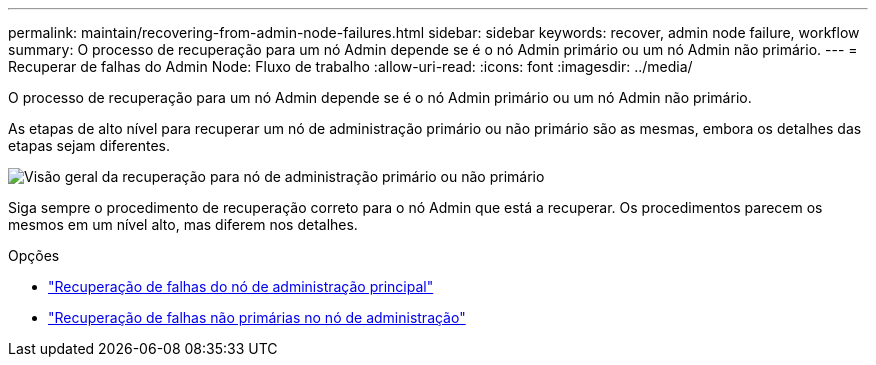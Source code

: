 ---
permalink: maintain/recovering-from-admin-node-failures.html 
sidebar: sidebar 
keywords: recover, admin node failure, workflow 
summary: O processo de recuperação para um nó Admin depende se é o nó Admin primário ou um nó Admin não primário. 
---
= Recuperar de falhas do Admin Node: Fluxo de trabalho
:allow-uri-read: 
:icons: font
:imagesdir: ../media/


[role="lead"]
O processo de recuperação para um nó Admin depende se é o nó Admin primário ou um nó Admin não primário.

As etapas de alto nível para recuperar um nó de administração primário ou não primário são as mesmas, embora os detalhes das etapas sejam diferentes.

image::../media/overview_admin_node_recovery.png[Visão geral da recuperação para nó de administração primário ou não primário]

Siga sempre o procedimento de recuperação correto para o nó Admin que está a recuperar. Os procedimentos parecem os mesmos em um nível alto, mas diferem nos detalhes.

.Opções
* link:recovering-from-primary-admin-node-failures.html["Recuperação de falhas do nó de administração principal"]
* link:recovering-from-non-primary-admin-node-failures.html["Recuperação de falhas não primárias no nó de administração"]

